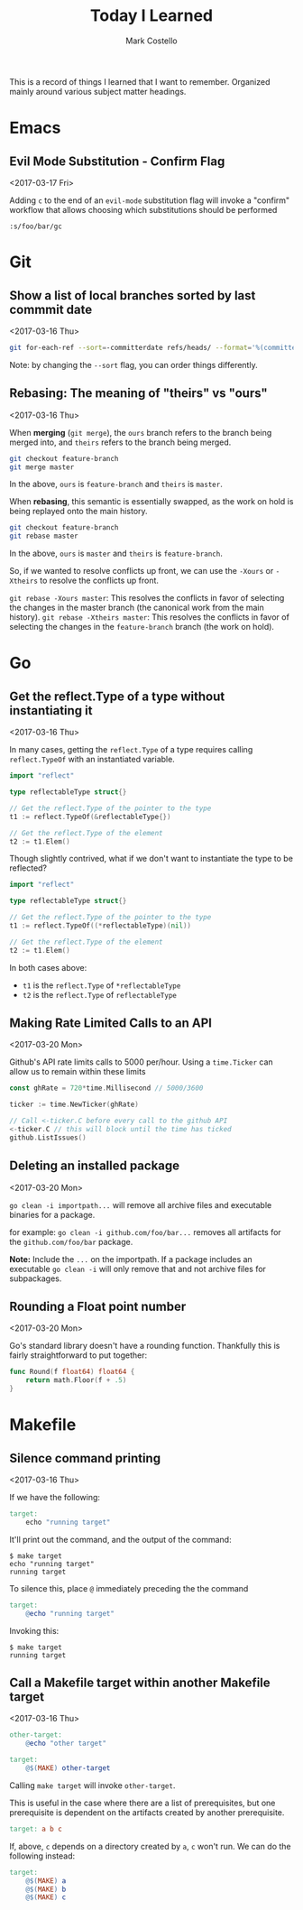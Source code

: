 #    -*- mode: org -*-
#+FILETAGS: TIL
#+TITLE: Today I Learned
#+AUTHOR: Mark Costello

This is a record of things I learned that I want to remember. Organized mainly around various subject matter headings.

* Emacs
** Evil Mode Substitution - Confirm Flag
<2017-03-17 Fri>

Adding ~c~ to the end of an ~evil-mode~ substitution flag will invoke a "confirm" workflow that allows choosing which substitutions should be performed

#+BEGIN_SRC
  :s/foo/bar/gc
#+END_SRC

* Git
** Show a list of local branches sorted by last commmit date
<2017-03-16 Thu>
#+BEGIN_SRC sh
  git for-each-ref --sort=-committerdate refs/heads/ --format='%(committerdate:short) %(authorname) %(refname:short)'
#+END_SRC
Note: by changing the ~--sort~ flag, you can order things differently.

** Rebasing: The meaning of "theirs" vs "ours"
<2017-03-16 Thu>

When *merging* (~git merge~), the ~ours~ branch refers to the branch being merged into, and ~theirs~ refers to the branch being merged.
#+BEGIN_SRC sh
  git checkout feature-branch
  git merge master
#+END_SRC
In the above, ~ours~ is ~feature-branch~ and ~theirs~ is ~master~.

When *rebasing*, this semantic is essentially swapped, as the work on hold is being replayed onto the main history.

#+BEGIN_SRC sh
  git checkout feature-branch
  git rebase master
#+END_SRC

In the above, ~ours~ is ~master~ and ~theirs~ is ~feature-branch~.

So, if we wanted to resolve conflicts up front, we can use the ~-Xours~ or ~-Xtheirs~ to resolve the conflicts up front.

~git rebase -Xours master~: This resolves the conflicts in favor of selecting the changes in the master branch (the canonical work from the main history).
~git rebase -Xtheirs master~: This resolves the conflicts in favor of selecting the changes in the ~feature-branch~ branch (the work on hold).

* Go
** Get the reflect.Type of a type without instantiating it
<2017-03-16 Thu>

In many cases, getting the ~reflect.Type~ of a type requires calling ~reflect.TypeOf~ with an instantiated variable.

#+BEGIN_SRC go
  import "reflect"

  type reflectableType struct{}

  // Get the reflect.Type of the pointer to the type
  t1 := reflect.TypeOf(&reflectableType{})

  // Get the reflect.Type of the element
  t2 := t1.Elem()
#+END_SRC

Though slightly contrived, what if we don't want to instantiate the type to be reflected?

#+BEGIN_SRC go
  import "reflect"

  type reflectableType struct{}

  // Get the reflect.Type of the pointer to the type
  t1 := reflect.TypeOf((*reflectableType)(nil))

  // Get the reflect.Type of the element
  t2 := t1.Elem()
#+END_SRC

In both cases above:

- ~t1~ is the ~reflect.Type~ of ~*reflectableType~
- ~t2~ is the ~reflect.Type~ of ~reflectableType~

** Making Rate Limited Calls to an API
<2017-03-20 Mon>

Github's API rate limits calls to 5000 per/hour. Using a ~time.Ticker~ can allow us to remain within these limits

#+BEGIN_SRC go
  const ghRate = 720*time.Millisecond // 5000/3600

  ticker := time.NewTicker(ghRate)

  // Call <-ticker.C before every call to the github API
  <-ticker.C // this will block until the time has ticked
  github.ListIssues()
#+END_SRC

** Deleting an installed package
<2017-03-20 Mon>

~go clean -i importpath...~ will remove all archive files and executable binaries for a package.

for example: ~go clean -i github.com/foo/bar...~ removes all artifacts for the ~github.com/foo/bar~ package.

*Note:* Include the ~...~ on the importpath. If a package includes an executable ~go clean -i~ will only remove that and not archive files for subpackages.

** Rounding a Float point number
<2017-03-20 Mon>

Go's standard library doesn't have a rounding function. Thankfully this is fairly straightforward to put together:
#+BEGIN_SRC go
  func Round(f float64) float64 {
      return math.Floor(f + .5)
  }
#+END_SRC

* Makefile
** Silence command printing
<2017-03-16 Thu>

If we have the following:
#+BEGIN_SRC makefile
  target:
	  echo "running target"
#+END_SRC

It'll print out the command, and the output of the command:
#+BEGIN_SRC
$ make target
echo "running target"
running target
#+END_SRC

To silence this, place ~@~ immediately preceding the the command
#+BEGIN_SRC makefile
  target:
	  @echo "running target"
#+END_SRC
Invoking this:
#+BEGIN_SRC
$ make target
running target
#+END_SRC

** Call a Makefile target within another Makefile target
<2017-03-16 Thu>

#+BEGIN_SRC makefile
  other-target:
	  @echo "other target"

  target:
	  @$(MAKE) other-target
#+END_SRC
Calling ~make target~ will invoke ~other-target~.

This is useful in the case where there are a list of prerequisites, but one prerequisite is dependent on the artifacts created by another prerequisite.
#+BEGIN_SRC makefile
  target: a b c
#+END_SRC

If, above, ~c~ depends on a directory created by ~a~, ~c~ won't run. We can do the following instead:
#+BEGIN_SRC makefile
  target:
	  @$(MAKE) a
	  @$(MAKE) b
	  @$(MAKE) c
#+END_SRC
